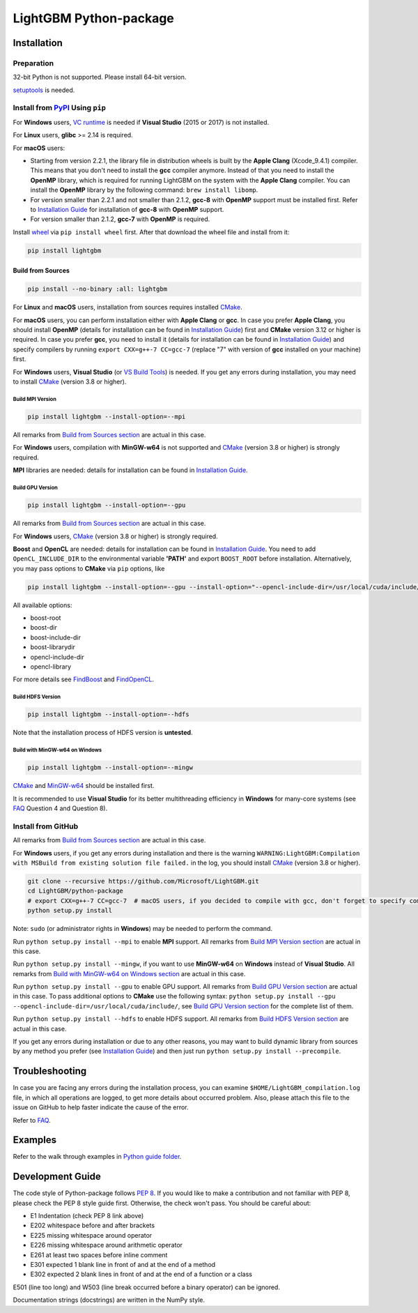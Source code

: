 LightGBM Python-package
=======================

|License| |Python Versions| |PyPI Version|

Installation
------------

Preparation
'''''''''''

32-bit Python is not supported. Please install 64-bit version.

`setuptools <https://pypi.org/project/setuptools>`_ is needed.

Install from `PyPI <https://pypi.org/project/lightgbm>`_ Using ``pip``
''''''''''''''''''''''''''''''''''''''''''''''''''''''''''''''''''''''

For **Windows** users, `VC runtime <https://go.microsoft.com/fwlink/?LinkId=746572>`_ is needed if **Visual Studio** (2015 or 2017) is not installed.

For **Linux** users, **glibc** >= 2.14 is required.

For **macOS** users:

- Starting from version 2.2.1, the library file in distribution wheels is built by the **Apple Clang** (Xcode_9.4.1) compiler. This means that you don't need to install the **gcc** compiler anymore. Instead of that you need to install the **OpenMP** library, which is required for running LightGBM on the system with the **Apple Clang** compiler. You can install the **OpenMP** library by the following command: ``brew install libomp``.

- For version smaller than 2.2.1 and not smaller than 2.1.2, **gcc-8** with **OpenMP** support must be installed first. Refer to `Installation Guide <https://github.com/Microsoft/LightGBM/blob/master/docs/Installation-Guide.rst#gcc>`__ for installation of **gcc-8** with **OpenMP** support.

- For version smaller than 2.1.2, **gcc-7** with **OpenMP** is required.

Install `wheel <http://pythonwheels.com>`_ via ``pip install wheel`` first. After that download the wheel file and install from it:

.. code:: sh

    pip install lightgbm

Build from Sources
******************

.. code:: sh

    pip install --no-binary :all: lightgbm

For **Linux** and **macOS** users, installation from sources requires installed `CMake`_.

For **macOS** users, you can perform installation either with **Apple Clang** or **gcc**. In case you prefer **Apple Clang**, you should install **OpenMP** (details for installation can be found in `Installation Guide <https://github.com/Microsoft/LightGBM/blob/master/docs/Installation-Guide.rst#apple-clang>`__) first and **CMake** version 3.12 or higher is required. In case you prefer **gcc**, you need to install it (details for installation can be found in `Installation Guide <https://github.com/Microsoft/LightGBM/blob/master/docs/Installation-Guide.rst#gcc>`__) and specify compilers by running ``export CXX=g++-7 CC=gcc-7`` (replace "7" with version of **gcc** installed on your machine) first.

For **Windows** users, **Visual Studio** (or `VS Build Tools <https://visualstudio.microsoft.com/downloads/>`_) is needed. If you get any errors during installation, you may need to install `CMake`_ (version 3.8 or higher).

Build MPI Version
~~~~~~~~~~~~~~~~~

.. code:: sh

    pip install lightgbm --install-option=--mpi

All remarks from `Build from Sources section <#build-from-sources>`__ are actual in this case.

For **Windows** users, compilation with **MinGW-w64** is not supported and `CMake`_ (version 3.8 or higher) is strongly required.

**MPI** libraries are needed: details for installation can be found in `Installation Guide <https://github.com/Microsoft/LightGBM/blob/master/docs/Installation-Guide.rst#build-mpi-version>`__.

Build GPU Version
~~~~~~~~~~~~~~~~~

.. code:: sh

    pip install lightgbm --install-option=--gpu

All remarks from `Build from Sources section <#build-from-sources>`__ are actual in this case.

For **Windows** users, `CMake`_ (version 3.8 or higher) is strongly required.

**Boost** and **OpenCL** are needed: details for installation can be found in `Installation Guide <https://github.com/Microsoft/LightGBM/blob/master/docs/Installation-Guide.rst#build-gpu-version>`__. You need to add ``OpenCL_INCLUDE_DIR`` to the environmental variable **'PATH'** and export ``BOOST_ROOT`` before installation. Alternatively, you may pass options to **CMake** via ``pip`` options, like

.. code:: sh

    pip install lightgbm --install-option=--gpu --install-option="--opencl-include-dir=/usr/local/cuda/include/" --install-option="--opencl-library=/usr/local/cuda/lib64/libOpenCL.so"

All available options:

- boost-root

- boost-dir

- boost-include-dir

- boost-librarydir

- opencl-include-dir

- opencl-library

For more details see `FindBoost <https://cmake.org/cmake/help/v3.8/module/FindBoost.html>`__ and `FindOpenCL <https://cmake.org/cmake/help/v3.8/module/FindOpenCL.html>`__.

Build HDFS Version
~~~~~~~~~~~~~~~~~~

.. code:: sh

    pip install lightgbm --install-option=--hdfs

Note that the installation process of HDFS version is **untested**.

Build with MinGW-w64 on Windows
~~~~~~~~~~~~~~~~~~~~~~~~~~~~~~~

.. code:: sh

    pip install lightgbm --install-option=--mingw

`CMake`_ and `MinGW-w64 <https://mingw-w64.org/>`_ should be installed first.

It is recommended to use **Visual Studio** for its better multithreading efficiency in **Windows** for many-core systems (see `FAQ <https://github.com/Microsoft/LightGBM/blob/master/docs/FAQ.rst#lightgbm>`__ Question 4 and Question 8).

Install from GitHub
'''''''''''''''''''

All remarks from `Build from Sources section <#build-from-sources>`__ are actual in this case.

For **Windows** users, if you get any errors during installation and there is the warning ``WARNING:LightGBM:Compilation with MSBuild from existing solution file failed.`` in the log, you should install `CMake`_ (version 3.8 or higher).

.. code:: sh

    git clone --recursive https://github.com/Microsoft/LightGBM.git
    cd LightGBM/python-package
    # export CXX=g++-7 CC=gcc-7  # macOS users, if you decided to compile with gcc, don't forget to specify compilers (replace "7" with version of gcc installed on your machine)
    python setup.py install

Note: ``sudo`` (or administrator rights in **Windows**) may be needed to perform the command.

Run ``python setup.py install --mpi`` to enable **MPI** support. All remarks from `Build MPI Version section <#build-mpi-version>`__ are actual in this case.

Run ``python setup.py install --mingw``, if you want to use **MinGW-w64** on **Windows** instead of **Visual Studio**. All remarks from `Build with MinGW-w64 on Windows section <#build-with-mingw-w64-on-windows>`__ are actual in this case.

Run ``python setup.py install --gpu`` to enable GPU support. All remarks from `Build GPU Version section <#build-gpu-version>`__ are actual in this case. To pass additional options to **CMake** use the following syntax: ``python setup.py install --gpu --opencl-include-dir=/usr/local/cuda/include/``, see `Build GPU Version section <#build-gpu-version>`__ for the complete list of them.

Run ``python setup.py install --hdfs`` to enable HDFS support. All remarks from `Build HDFS Version section <#build-hdfs-version>`__ are actual in this case.

If you get any errors during installation or due to any other reasons, you may want to build dynamic library from sources by any method you prefer (see `Installation Guide <https://github.com/Microsoft/LightGBM/blob/master/docs/Installation-Guide.rst>`__) and then just run ``python setup.py install --precompile``.

Troubleshooting
---------------

In case you are facing any errors during the installation process, you can examine ``$HOME/LightGBM_compilation.log`` file, in which all operations are logged, to get more details about occurred problem. Also, please attach this file to the issue on GitHub to help faster indicate the cause of the error.

Refer to `FAQ <https://github.com/Microsoft/LightGBM/tree/master/docs/FAQ.rst>`_.

Examples
--------

Refer to the walk through examples in `Python guide folder <https://github.com/Microsoft/LightGBM/tree/master/examples/python-guide>`_.

Development Guide
-----------------

The code style of Python-package follows `PEP 8 <https://www.python.org/dev/peps/pep-0008/>`_. If you would like to make a contribution and not familiar with PEP 8, please check the PEP 8 style guide first. Otherwise, the check won't pass. You should be careful about:

- E1 Indentation (check PEP 8 link above)
- E202 whitespace before and after brackets
- E225 missing whitespace around operator
- E226 missing whitespace around arithmetic operator
- E261 at least two spaces before inline comment
- E301 expected 1 blank line in front of and at the end of a method
- E302 expected 2 blank lines in front of and at the end of a function or a class

E501 (line too long) and W503 (line break occurred before a binary operator) can be ignored.

Documentation strings (docstrings) are written in the NumPy style.

.. |License| image:: https://img.shields.io/badge/license-MIT-blue.svg
   :target: https://github.com/Microsoft/LightGBM/blob/master/LICENSE
.. |Python Versions| image:: https://img.shields.io/pypi/pyversions/lightgbm.svg
   :target: https://pypi.org/project/lightgbm
.. |PyPI Version| image:: https://img.shields.io/pypi/v/lightgbm.svg
   :target: https://pypi.org/project/lightgbm

.. _CMake: https://cmake.org/
